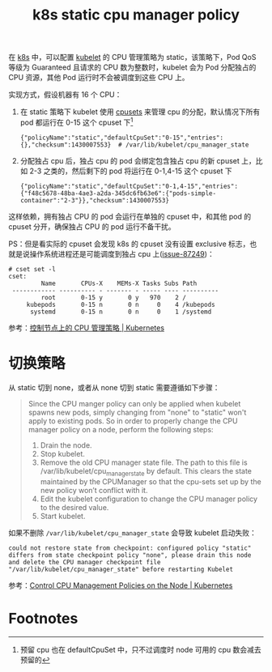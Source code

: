 :PROPERTIES:
:ID:       B7190303-7B2A-49EA-9A00-F923877AF05B
:END:
#+TITLE: k8s static cpu manager policy

在 [[id:62177F52-2A3D-4CA1-A44C-71C8B51F01EE][k8s]] 中，可以配置 [[id:ADA2EEB1-271F-445E-9AFC-4AF18F2E2027][kubelet]] 的 CPU 管理策略为 static，该策略下，Pod QoS 等级为 Guaranteed 且请求的 CPU 数为整数时，kubelet 会为 Pod 分配独占的 CPU 资源，其他 Pod 运行时不会被调度到这些 CPU 上。

实现方式，假设机器有 16 个 CPU：
1. 在 static 策略下 kubelet 使用 [[id:D65FCB30-A5E1-45F8-B91B-95A56389E35C][cpusets]] 来管理 cpu 的分配，默认情况下所有 pod 都运行在 0-15 这个 cpuset 下[fn:1]
   #+begin_example
     {"policyName":"static","defaultCpuSet":"0-15","entries":{},"checksum":1430007553}  # /var/lib/kubelet/cpu_manager_state
   #+end_example

2. 分配独占 cpu 后，独占 cpu 的 pod 会绑定包含独占 cpu 的新 cpuset 上，比如 2-3 之类的，然后剩下的 pod 将运行在 0-1,4-15 这个 cpuset 下
   #+begin_example
     {"policyName":"static","defaultCpuSet":"0-1,4-15","entries":{"f48c5678-48ba-4ae3-a2da-345dc6fb63e6":{"pods-simple-container":"2-3"}},"checksum":1430007553}
   #+end_example

这样依赖，拥有独占 CPU 的 pod 会运行在单独的 cpuset 中，和其他 pod 的 cpuset 分开，确保独占 CPU 的 pod 运行不备干扰。

PS：但是看实际的 cpuset 会发现 k8s 的 cpuset 没有设置 exclusive 标志，也就是说操作系统进程还是可能调度到独占 cpu 上([[https://github.com/kubernetes/kubernetes/issues/87249][issue-87249]])：
#+begin_example
  # cset set -l
  cset:
           Name       CPUs-X    MEMs-X Tasks Subs Path
   ------------ ---------- - ------- - ----- ---- ----------
           root       0-15 y       0 y   970    2 /
       kubepods       0-15 n       0 n     0    4 /kubepods
        systemd       0-15 n       0 n     0    1 /systemd
#+end_example

参考：[[https://kubernetes.io/zh/docs/tasks/administer-cluster/cpu-management-policies/][控制节点上的 CPU 管理策略 | Kubernetes]]

* 切换策略
  从 static 切到 none，或者从 none 切到 static 需要遵循如下步骤：
  #+begin_quote
  Since the CPU manger policy can only be applied when kubelet spawns new pods, simply changing from "none" to "static" won't apply to existing pods. So in order to properly change the CPU manager policy on a node, perform the following steps:
  1. Drain the node.
  2. Stop kubelet.
  3. Remove the old CPU manager state file. The path to this file is /var/lib/kubelet/cpu_manager_state by default. This clears the state maintained by the CPUManager so that the cpu-sets set up by the new policy won’t conflict with it.
  4. Edit the kubelet configuration to change the CPU manager policy to the desired value.
  5. Start kubelet.
  #+end_quote

  如果不删除 =/var/lib/kubelet/cpu_manager_state= 会导致 kubelet 启动失败：
  #+begin_example
    could not restore state from checkpoint: configured policy "static" differs from state checkpoint policy "none", please drain this node and delete the CPU manager checkpoint file "/var/lib/kubelet/cpu_manager_state" before restarting Kubelet
  #+end_example

  参考：[[https://kubernetes.io/docs/tasks/administer-cluster/cpu-management-policies/#changing-the-cpu-manager-policy][Control CPU Management Policies on the Node | Kubernetes]]

* Footnotes

[fn:1] 预留 cpu 也在 defaultCpuSet 中，只不过调度时 node 可用的 cpu 数会减去预留的

